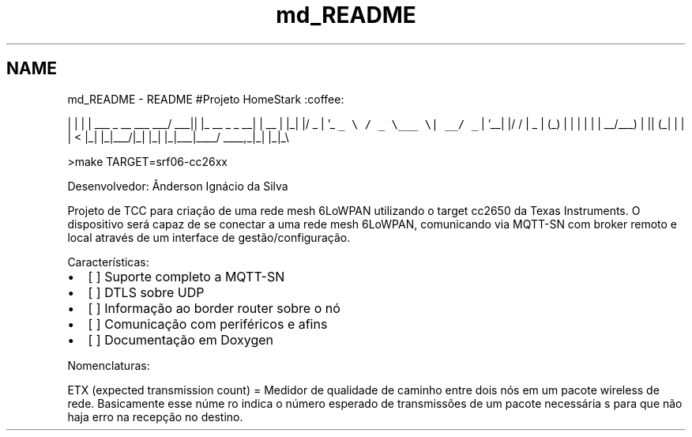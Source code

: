 .TH "md_README" 3 "Sexta, 19 de Agosto de 2016" "Version 1.0" "HomeStark" \" -*- nroff -*-
.ad l
.nh
.SH NAME
md_README \- README 
#Projeto HomeStark :coffee: 
.PP
 | | | | ___ _ __ ___ ___/ ___|| |_ __ _ _ __| | __ | |_| |/ _ | '_ \fC_ \\ / _ \\___ \\| __/ _\fP | '__| |/ / | _ | (_) | | | | | | __/___) | || (_| | | | < |_| |_|___/|_| |_| |_|___|____/ ____,_|_| |_|_\\
.PP
>make TARGET=srf06-cc26xx
.PP
Desenvolvedor: Ânderson Ignácio da Silva
.PP
Projeto de TCC para criação de uma rede mesh 6LoWPAN utilizando o target cc2650 da Texas Instruments\&. O dispositivo será capaz de se conectar a uma rede mesh 6LoWPAN, comunicando via MQTT-SN com broker remoto e local através de um interface de gestão/configuração\&.
.PP
Características:
.IP "\(bu" 2
[ ] Suporte completo a MQTT-SN
.IP "\(bu" 2
[ ] DTLS sobre UDP
.IP "\(bu" 2
[ ] Informação ao border router sobre o nó
.IP "\(bu" 2
[ ] Comunicação com periféricos e afins
.IP "\(bu" 2
[ ] Documentação em Doxygen
.PP
.PP
Nomenclaturas:
.PP
ETX (expected transmission count) = Medidor de qualidade de caminho entre dois nós em um pacote wireless de rede\&. Basicamente esse núme ro indica o número esperado de transmissões de um pacote necessária s para que não haja erro na recepção no destino\&. 
